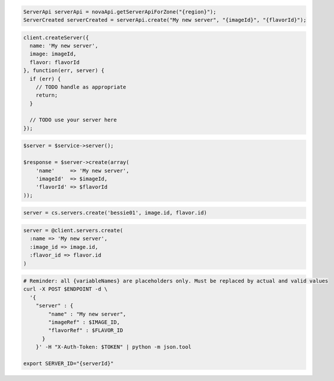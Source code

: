 .. code-block:: csharp

.. code-block:: java

  ServerApi serverApi = novaApi.getServerApiForZone("{region}");
  ServerCreated serverCreated = serverApi.create("My new server", "{imageId}", "{flavorId}");

.. code-block:: javascript

  client.createServer({
    name: 'My new server',
    image: imageId,
    flavor: flavorId
  }, function(err, server) {
    if (err) {
      // TODO handle as appropriate
      return;
    }

    // TODO use your server here
  });

.. code-block:: php

  $server = $service->server();

  $response = $server->create(array(
      'name'     => 'My new server',
      'imageId'  => $imageId,
      'flavorId' => $flavorId
  ));

.. code-block:: python

  server = cs.servers.create('bessie01', image.id, flavor.id)

.. code-block:: ruby

  server = @client.servers.create(
    :name => 'My new server',
    :image_id => image.id,
    :flavor_id => flavor.id
  )

.. code-block:: sh

  # Reminder: all {variableNames} are placeholders only. Must be replaced by actual and valid values
  curl -X POST $ENDPOINT -d \
    '{
      "server" : {
          "name" : "My new server",
          "imageRef" : $IMAGE_ID,
          "flavorRef" : $FLAVOR_ID
        }
      }' -H "X-Auth-Token: $TOKEN" | python -m json.tool

  export SERVER_ID="{serverId}"
